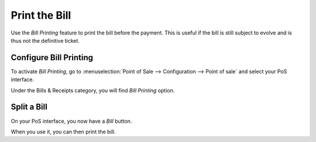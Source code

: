 ==============
Print the Bill
==============

Use the *Bill Printing* feature to print the bill before the payment.
This is useful if the bill is still subject to evolve and is thus not
the definitive ticket.

Configure Bill Printing
=======================

To activate *Bill Printing*, go to :menuselection:`Point of Sale -->
Configuration --> Point of sale` and select your PoS interface.

Under the Bills & Receipts category, you will find *Bill Printing*
option.

.. image:: media/bill_printing01.png
    :align: center

Split a Bill
============

On your PoS interface, you now have a *Bill* button.

.. image:: media/bill_printing02.png
    :align: center

When you use it, you can then print the bill.
